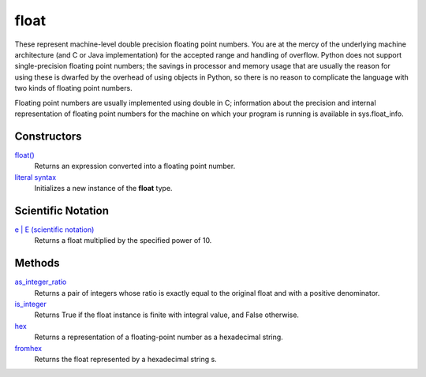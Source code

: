 ====
float
====

These represent machine-level double precision floating point numbers. You are at the mercy of the underlying machine architecture (and C or Java implementation) for the accepted range and handling of overflow. Python does not support single-precision floating point numbers; the savings in processor and memory usage that are usually the reason for using these is dwarfed by the overhead of using objects in Python, so there is no reason to complicate the language with two kinds of floating point numbers.

Floating point numbers are usually implemented using double in C; information about the precision and internal representation of floating point numbers for the machine on which your program is running is available in sys.float_info.

Constructors
====
`float()`_
    Returns an expression converted into a floating point number.
`literal syntax`_
    Initializes a new instance of the **float** type.

Scientific Notation
====
`e | E (scientific notation)`_
    Returns a float multiplied by the specified power of 10.

Methods
====
`as_integer_ratio`_
    Returns a pair of integers whose ratio is exactly equal to the original float and with a positive denominator.
`is_integer`_
    Returns True if the float instance is finite with integral value, and False otherwise.
`hex`_
    Returns a representation of a floating-point number as a hexadecimal string.
`fromhex`_
    Returns the float represented by a hexadecimal string s.
    

.. _literal syntax: ../float/literals.html
.. _as_integer_ratio: ../float/as_integer_ratio.html
.. _is_integer: ../float/is_integer.html
.. _hex: ../float/hex.html
.. _fromhex: ../float/fromhex.html
.. _e | E (scientific notation): ../float/scientific.html
.. _float(): ../functions/float.html
